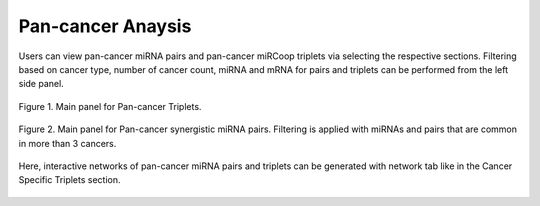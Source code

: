 
Pan-cancer Anaysis
========
Users can view pan-cancer miRNA pairs and pan-cancer miRCoop triplets via selecting the respective sections. Filtering based on cancer type, number of cancer count, miRNA and mRNA for pairs and triplets can be performed from the left side panel. 

.. image:: ../../figures/pan_cancer/1.png
  :width: 700
  :alt: Alternative text
  
.. figure:: ../../figures/pan_cancer/1.png
  :scale: 50 %
  :align: center
  :alt: My Text

  Figure 1. Main panel for Pan-cancer Triplets. 
  
.. figure:: ../../figures/pan_cancer/3.png
  :scale: 50 %
  :align: center
  :alt: My Text

  Figure 2. Main panel for Pan-cancer synergistic miRNA pairs. Filtering is applied with miRNAs and pairs that are common in more than 3 cancers.  

Here, interactive networks of pan-cancer miRNA pairs and triplets can be generated with network tab like in the Cancer Specific Triplets section. 

.. figure:: ../../figures/pan_cancer/4.png
  :scale: 50 %
  :align: center
  :alt: My Text

